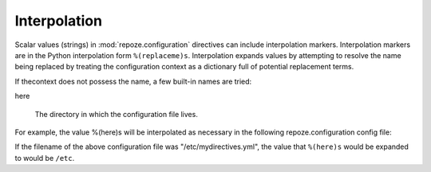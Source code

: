 .. _interpolation:

Interpolation
=============

Scalar values (strings) in :mod:`repoze.configuration` directives can
include interpolation markers.  Interpolation markers are in the
Python interpolation form ``%(replaceme)s``.  Interpolation expands
values by attempting to resolve the name being replaced by treating
the configuration context as a dictionary full of potential
replacement terms.

If thecontext does not possess the name, a few built-in names are
tried:

here

  The directory in which the configuration file lives.

For example, the value %(here)s will be interpolated as necessary in
the following repoze.configuration config file:

.. code-block:: python
   :linenos:

   --- !mydirective
   filename: %(here)s/etc/named.conf

If the filename of the above configuration file was
"/etc/mydirectives.yml", the value that ``%(here)s`` would be expanded
to would be ``/etc``.
